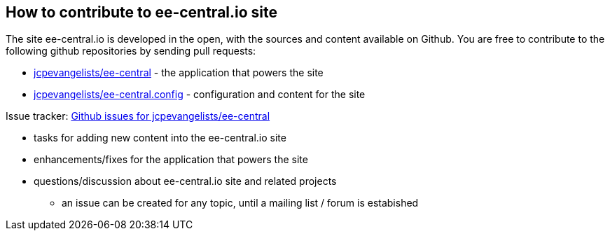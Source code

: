 == How to contribute to ee-central.io site

The site ee-central.io is developed in the open, with the sources and content available on Github.
You are free to contribute to the following github repositories by sending pull requests:

 - https://github.com/jcpevangelists/ee-central[jcpevangelists/ee-central] - the application that powers the site
 - https://github.com/jcpevangelists/ee-central.config[jcpevangelists/ee-central.config] - configuration and content for the site
 
Issue tracker: https://github.com/jcpevangelists/ee-central/issues[Github issues for jcpevangelists/ee-central]

 - tasks for adding new content into the ee-central.io site
 - enhancements/fixes for the application that powers the site
 - questions/discussion about ee-central.io site and related projects
   * an issue can be created for any topic, until a mailing list / forum is estabished
